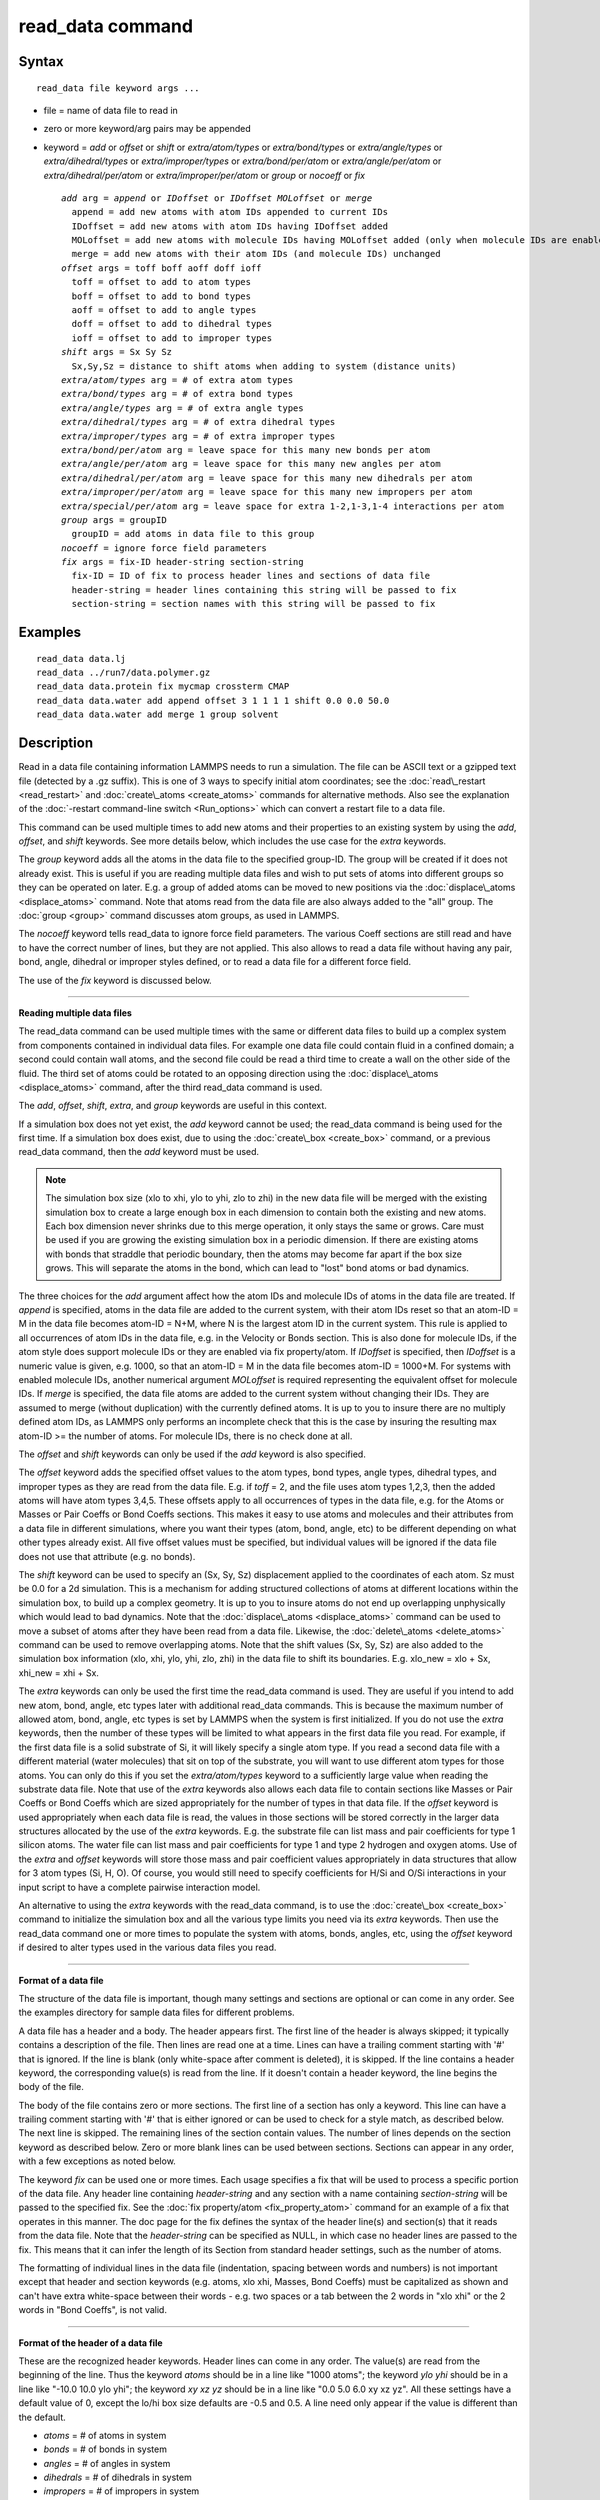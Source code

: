 .. index:: read\_data

read\_data command
==================

Syntax
""""""


.. parsed-literal::

   read_data file keyword args ...

* file = name of data file to read in
* zero or more keyword/arg pairs may be appended
* keyword = *add* or *offset* or *shift* or *extra/atom/types* or *extra/bond/types* or *extra/angle/types* or *extra/dihedral/types* or *extra/improper/types* or *extra/bond/per/atom* or *extra/angle/per/atom* or *extra/dihedral/per/atom* or *extra/improper/per/atom* or *group* or *nocoeff* or *fix*
  
  .. parsed-literal::
  
       *add* arg = *append* or *IDoffset* or *IDoffset MOLoffset* or *merge*
         append = add new atoms with atom IDs appended to current IDs
         IDoffset = add new atoms with atom IDs having IDoffset added
         MOLoffset = add new atoms with molecule IDs having MOLoffset added (only when molecule IDs are enabled)
         merge = add new atoms with their atom IDs (and molecule IDs) unchanged
       *offset* args = toff boff aoff doff ioff
         toff = offset to add to atom types
         boff = offset to add to bond types
         aoff = offset to add to angle types
         doff = offset to add to dihedral types
         ioff = offset to add to improper types
       *shift* args = Sx Sy Sz
         Sx,Sy,Sz = distance to shift atoms when adding to system (distance units)
       *extra/atom/types* arg = # of extra atom types
       *extra/bond/types* arg = # of extra bond types
       *extra/angle/types* arg = # of extra angle types
       *extra/dihedral/types* arg = # of extra dihedral types
       *extra/improper/types* arg = # of extra improper types
       *extra/bond/per/atom* arg = leave space for this many new bonds per atom
       *extra/angle/per/atom* arg = leave space for this many new angles per atom
       *extra/dihedral/per/atom* arg = leave space for this many new dihedrals per atom
       *extra/improper/per/atom* arg = leave space for this many new impropers per atom
       *extra/special/per/atom* arg = leave space for extra 1-2,1-3,1-4 interactions per atom
       *group* args = groupID
         groupID = add atoms in data file to this group
       *nocoeff* = ignore force field parameters
       *fix* args = fix-ID header-string section-string
         fix-ID = ID of fix to process header lines and sections of data file
         header-string = header lines containing this string will be passed to fix
         section-string = section names with this string will be passed to fix



Examples
""""""""


.. parsed-literal::

   read_data data.lj
   read_data ../run7/data.polymer.gz
   read_data data.protein fix mycmap crossterm CMAP
   read_data data.water add append offset 3 1 1 1 1 shift 0.0 0.0 50.0
   read_data data.water add merge 1 group solvent

Description
"""""""""""

Read in a data file containing information LAMMPS needs to run a
simulation.  The file can be ASCII text or a gzipped text file
(detected by a .gz suffix).  This is one of 3 ways to specify initial
atom coordinates; see the :doc:`read\_restart <read_restart>` and
:doc:`create\_atoms <create_atoms>` commands for alternative methods.
Also see the explanation of the :doc:`-restart command-line switch <Run_options>` which can convert a restart file to a data
file.

This command can be used multiple times to add new atoms and their
properties to an existing system by using the *add*\ , *offset*\ , and
*shift* keywords.  See more details below, which includes the use case
for the *extra* keywords.

The *group* keyword adds all the atoms in the data file to the
specified group-ID.  The group will be created if it does not already
exist.  This is useful if you are reading multiple data files and wish
to put sets of atoms into different groups so they can be operated on
later.  E.g. a group of added atoms can be moved to new positions via
the :doc:`displace\_atoms <displace_atoms>` command.  Note that atoms
read from the data file are also always added to the "all" group.  The
:doc:`group <group>` command discusses atom groups, as used in LAMMPS.

The *nocoeff* keyword tells read\_data to ignore force field parameters.
The various Coeff sections are still read and have to have the correct
number of lines, but they are not applied. This also allows to read a
data file without having any pair, bond, angle, dihedral or improper
styles defined, or to read a data file for a different force field.

The use of the *fix* keyword is discussed below.


----------


**Reading multiple data files**

The read\_data command can be used multiple times with the same or
different data files to build up a complex system from components
contained in individual data files.  For example one data file could
contain fluid in a confined domain; a second could contain wall atoms,
and the second file could be read a third time to create a wall on the
other side of the fluid.  The third set of atoms could be rotated to
an opposing direction using the :doc:`displace\_atoms <displace_atoms>`
command, after the third read\_data command is used.

The *add*\ , *offset*\ , *shift*\ , *extra*\ , and *group* keywords are
useful in this context.

If a simulation box does not yet exist, the *add* keyword
cannot be used; the read\_data command is being used for the first
time.  If a simulation box does exist, due to using the
:doc:`create\_box <create_box>` command, or a previous read\_data command,
then the *add* keyword must be used.

.. note::

   The simulation box size (xlo to xhi, ylo to yhi, zlo to zhi) in
   the new data file will be merged with the existing simulation box to
   create a large enough box in each dimension to contain both the
   existing and new atoms.  Each box dimension never shrinks due to this
   merge operation, it only stays the same or grows. Care must be used if
   you are growing the existing simulation box in a periodic dimension.
   If there are existing atoms with bonds that straddle that periodic
   boundary, then the atoms may become far apart if the box size grows.
   This will separate the atoms in the bond, which can lead to "lost"
   bond atoms or bad dynamics.

The three choices for the *add* argument affect how the atom IDs and
molecule IDs of atoms in the data file are treated.  If *append* is
specified, atoms in the data file are added to the current system,
with their atom IDs reset so that an atom-ID = M in the data file
becomes atom-ID = N+M, where N is the largest atom ID in the current
system.  This rule is applied to all occurrences of atom IDs in the
data file, e.g. in the Velocity or Bonds section. This is also done
for molecule IDs, if the atom style does support molecule IDs or
they are enabled via fix property/atom. If *IDoffset* is specified,
then *IDoffset* is a numeric value is given, e.g. 1000, so that an
atom-ID = M in the data file becomes atom-ID = 1000+M. For systems
with enabled molecule IDs, another numerical argument *MOLoffset*
is required representing the equivalent offset for molecule IDs.
If *merge* is specified, the data file atoms
are added to the current system without changing their IDs.  They are
assumed to merge (without duplication) with the currently defined
atoms.  It is up to you to insure there are no multiply defined atom
IDs, as LAMMPS only performs an incomplete check that this is the case
by insuring the resulting max atom-ID >= the number of atoms. For
molecule IDs, there is no check done at all.

The *offset* and *shift* keywords can only be used if the *add*
keyword is also specified.

The *offset* keyword adds the specified offset values to the atom
types, bond types, angle types, dihedral types, and improper types as
they are read from the data file.  E.g. if *toff* = 2, and the file
uses atom types 1,2,3, then the added atoms will have atom types
3,4,5.  These offsets apply to all occurrences of types in the data
file, e.g. for the Atoms or Masses or Pair Coeffs or Bond Coeffs
sections.  This makes it easy to use atoms and molecules and their
attributes from a data file in different simulations, where you want
their types (atom, bond, angle, etc) to be different depending on what
other types already exist.  All five offset values must be specified,
but individual values will be ignored if the data file does not use
that attribute (e.g. no bonds).

The *shift* keyword can be used to specify an (Sx, Sy, Sz)
displacement applied to the coordinates of each atom.  Sz must be 0.0
for a 2d simulation.  This is a mechanism for adding structured
collections of atoms at different locations within the simulation box,
to build up a complex geometry.  It is up to you to insure atoms do
not end up overlapping unphysically which would lead to bad dynamics.
Note that the :doc:`displace\_atoms <displace_atoms>` command can be used
to move a subset of atoms after they have been read from a data file.
Likewise, the :doc:`delete\_atoms <delete_atoms>` command can be used to
remove overlapping atoms.  Note that the shift values (Sx, Sy, Sz) are
also added to the simulation box information (xlo, xhi, ylo, yhi, zlo,
zhi) in the data file to shift its boundaries.  E.g. xlo\_new = xlo +
Sx, xhi\_new = xhi + Sx.

The *extra* keywords can only be used the first time the read\_data
command is used.  They are useful if you intend to add new atom, bond,
angle, etc types later with additional read\_data commands.  This is
because the maximum number of allowed atom, bond, angle, etc types is
set by LAMMPS when the system is first initialized.  If you do not use
the *extra* keywords, then the number of these types will be limited
to what appears in the first data file you read.  For example, if the
first data file is a solid substrate of Si, it will likely specify a
single atom type.  If you read a second data file with a different
material (water molecules) that sit on top of the substrate, you will
want to use different atom types for those atoms.  You can only do
this if you set the *extra/atom/types* keyword to a sufficiently large
value when reading the substrate data file.  Note that use of the
*extra* keywords also allows each data file to contain sections like
Masses or Pair Coeffs or Bond Coeffs which are sized appropriately for
the number of types in that data file.  If the *offset* keyword is
used appropriately when each data file is read, the values in those
sections will be stored correctly in the larger data structures
allocated by the use of the *extra* keywords.  E.g. the substrate file
can list mass and pair coefficients for type 1 silicon atoms.  The
water file can list mass and pair coefficients for type 1 and type 2
hydrogen and oxygen atoms.  Use of the *extra* and *offset* keywords
will store those mass and pair coefficient values appropriately in
data structures that allow for 3 atom types (Si, H, O).  Of course,
you would still need to specify coefficients for H/Si and O/Si
interactions in your input script to have a complete pairwise
interaction model.

An alternative to using the *extra* keywords with the read\_data
command, is to use the :doc:`create\_box <create_box>` command to
initialize the simulation box and all the various type limits you need
via its *extra* keywords.  Then use the read\_data command one or more
times to populate the system with atoms, bonds, angles, etc, using the
*offset* keyword if desired to alter types used in the various data
files you read.


----------


**Format of a data file**

The structure of the data file is important, though many settings and
sections are optional or can come in any order.  See the examples
directory for sample data files for different problems.

A data file has a header and a body.  The header appears first.  The
first line of the header is always skipped; it typically contains a
description of the file.  Then lines are read one at a time.  Lines
can have a trailing comment starting with '#' that is ignored.  If the
line is blank (only white-space after comment is deleted), it is
skipped.  If the line contains a header keyword, the corresponding
value(s) is read from the line.  If it doesn't contain a header
keyword, the line begins the body of the file.

The body of the file contains zero or more sections.  The first line
of a section has only a keyword.  This line can have a trailing
comment starting with '#' that is either ignored or can be used to
check for a style match, as described below.  The next line is
skipped.  The remaining lines of the section contain values.  The
number of lines depends on the section keyword as described below.
Zero or more blank lines can be used between sections.  Sections can
appear in any order, with a few exceptions as noted below.

The keyword *fix* can be used one or more times.  Each usage specifies
a fix that will be used to process a specific portion of the data
file.  Any header line containing *header-string* and any section with
a name containing *section-string* will be passed to the specified
fix.  See the :doc:`fix property/atom <fix_property_atom>` command for
an example of a fix that operates in this manner.  The doc page for
the fix defines the syntax of the header line(s) and section(s) that
it reads from the data file.  Note that the *header-string* can be
specified as NULL, in which case no header lines are passed to the
fix.  This means that it can infer the length of its Section from
standard header settings, such as the number of atoms.

The formatting of individual lines in the data file (indentation,
spacing between words and numbers) is not important except that header
and section keywords (e.g. atoms, xlo xhi, Masses, Bond Coeffs) must
be capitalized as shown and can't have extra white-space between their
words - e.g. two spaces or a tab between the 2 words in "xlo xhi" or
the 2 words in "Bond Coeffs", is not valid.


----------


**Format of the header of a data file**

These are the recognized header keywords.  Header lines can come in
any order.  The value(s) are read from the beginning of the line.
Thus the keyword *atoms* should be in a line like "1000 atoms"; the
keyword *ylo yhi* should be in a line like "-10.0 10.0 ylo yhi"; the
keyword *xy xz yz* should be in a line like "0.0 5.0 6.0 xy xz yz".
All these settings have a default value of 0, except the lo/hi box
size defaults are -0.5 and 0.5.  A line need only appear if the value
is different than the default.

* *atoms* = # of atoms in system
* *bonds* = # of bonds in system
* *angles* = # of angles in system
* *dihedrals* = # of dihedrals in system
* *impropers* = # of impropers in system
* *atom types* = # of atom types in system
* *bond types* = # of bond types in system
* *angle types* = # of angle types in system
* *dihedral types* = # of dihedral types in system
* *improper types* = # of improper types in system
* *extra bond per atom* = leave space for this many new bonds per atom (deprecated, use extra/bond/per/atom keyword)
* *extra angle per atom* = leave space for this many new angles per atom (deprecated, use extra/angle/per/atom keyword)
* *extra dihedral per atom* = leave space for this many new dihedrals per atom (deprecated, use extra/dihedral/per/atom keyword)
* *extra improper per atom* = leave space for this many new impropers per atom (deprecated, use extra/improper/per/atom keyword)
* *extra special per atom* = leave space for this many new special bonds per atom (deprecated, use extra/special/per/atom keyword)
* *ellipsoids* = # of ellipsoids in system
* *lines* = # of line segments in system
* *triangles* = # of triangles in system
* *bodies* = # of bodies in system
* *xlo xhi* = simulation box boundaries in x dimension
* *ylo yhi* = simulation box boundaries in y dimension
* *zlo zhi* = simulation box boundaries in z dimension
* *xy xz yz* = simulation box tilt factors for triclinic system

The initial simulation box size is determined by the lo/hi settings.
In any dimension, the system may be periodic or non-periodic; see the
:doc:`boundary <boundary>` command.  When the simulation box is created
it is also partitioned into a regular 3d grid of rectangular bricks,
one per processor, based on the number of processors being used and
the settings of the :doc:`processors <processors>` command.  The
partitioning can later be changed by the :doc:`balance <balance>` or
:doc:`fix balance <fix_balance>` commands.

If the *xy xz yz* line does not appear, LAMMPS will set up an
axis-aligned (orthogonal) simulation box.  If the line does appear,
LAMMPS creates a non-orthogonal simulation domain shaped as a
parallelepiped with triclinic symmetry.  The parallelepiped has its
"origin" at (xlo,ylo,zlo) and is defined by 3 edge vectors starting
from the origin given by A = (xhi-xlo,0,0); B = (xy,yhi-ylo,0); C =
(xz,yz,zhi-zlo).  *Xy,xz,yz* can be 0.0 or positive or negative values
and are called "tilt factors" because they are the amount of
displacement applied to faces of an originally orthogonal box to
transform it into the parallelepiped.

By default, the tilt factors (xy,xz,yz) can not skew the box more than
half the distance of the corresponding parallel box length.  For
example, if xlo = 2 and xhi = 12, then the x box length is 10 and the
xy tilt factor must be between -5 and 5.  Similarly, both xz and yz
must be between -(xhi-xlo)/2 and +(yhi-ylo)/2.  Note that this is not
a limitation, since if the maximum tilt factor is 5 (as in this
example), then configurations with tilt = ..., -15, -5, 5, 15, 25,
... are all geometrically equivalent.  If you wish to define a box
with tilt factors that exceed these limits, you can use the :doc:`box tilt <box>` command, with a setting of *large*\ ; a setting of
*small* is the default.

See the :doc:`Howto triclinic <Howto_triclinic>` doc page for a
geometric description of triclinic boxes, as defined by LAMMPS, and
how to transform these parameters to and from other commonly used
triclinic representations.

When a triclinic system is used, the simulation domain should normally
be periodic in the dimension that the tilt is applied to, which is
given by the second dimension of the tilt factor (e.g. y for xy tilt).
This is so that pairs of atoms interacting across that boundary will
have one of them shifted by the tilt factor.  Periodicity is set by
the :doc:`boundary <boundary>` command.  For example, if the xy tilt
factor is non-zero, then the y dimension should be periodic.
Similarly, the z dimension should be periodic if xz or yz is non-zero.
LAMMPS does not require this periodicity, but you may lose atoms if
this is not the case.

Also note that if your simulation will tilt the box, e.g. via the :doc:`fix deform <fix_deform>` command, the simulation box must be setup to
be triclinic, even if the tilt factors are initially 0.0.  You can
also change an orthogonal box to a triclinic box or vice versa by
using the :doc:`change box <change_box>` command with its *ortho* and
*triclinic* options.

For 2d simulations, the *zlo zhi* values should be set to bound the z
coords for atoms that appear in the file; the default of -0.5 0.5 is
valid if all z coords are 0.0.  For 2d triclinic simulations, the xz
and yz tilt factors must be 0.0.

If the system is periodic (in a dimension), then atom coordinates can
be outside the bounds (in that dimension); they will be remapped (in a
periodic sense) back inside the box.  Note that if the *add* option is
being used to add atoms to a simulation box that already exists, this
periodic remapping will be performed using simulation box bounds that
are the union of the existing box and the box boundaries in the new
data file.

.. note::

   If the system is non-periodic (in a dimension), then all atoms
   in the data file must have coordinates (in that dimension) that are
   "greater than or equal to" the lo value and "less than or equal to"
   the hi value.  If the non-periodic dimension is of style "fixed" (see
   the :doc:`boundary <boundary>` command), then the atom coords must be
   strictly "less than" the hi value, due to the way LAMMPS assign atoms
   to processors.  Note that you should not make the lo/hi values
   radically smaller/larger than the extent of the atoms.  For example,
   if your atoms extend from 0 to 50, you should not specify the box
   bounds as -10000 and 10000.  This is because LAMMPS uses the specified
   box size to layout the 3d grid of processors.  A huge (mostly empty)
   box will be sub-optimal for performance when using "fixed" boundary
   conditions (see the :doc:`boundary <boundary>` command).  When using
   "shrink-wrap" boundary conditions (see the :doc:`boundary <boundary>`
   command), a huge (mostly empty) box may cause a parallel simulation to
   lose atoms when LAMMPS shrink-wraps the box around the atoms.  The
   read\_data command will generate an error in this case.

The "extra bond per atom" setting (angle, dihedral, improper) is only
needed if new bonds (angles, dihedrals, impropers) will be added to
the system when a simulation runs, e.g. by using the :doc:`fix bond/create <fix_bond_create>` command. Using this header flag
is deprecated; please use the *extra/bond/per/atom* keyword (and
correspondingly for angles, dihedrals and impropers) in the read\_data
command instead. Either will pre-allocate space in LAMMPS data
structures for storing the new bonds (angles, dihedrals, impropers).

The "extra special per atom" setting is typically only needed if new
bonds/angles/etc will be added to the system, e.g. by using the :doc:`fix bond/create <fix_bond_create>` command.  Or if entire new molecules
will be added to the system, e.g. by using the
:doc:`fix deposit <fix_deposit>` or :doc:`fix pour <fix_pour>` commands,
which will have more special 1-2,1-3,1-4 neighbors than any other
molecules defined in the data file.  Using this header flag is
deprecated; please use the *extra/special/per/atom* keyword instead.
Using this setting will pre-allocate space in the LAMMPS data
structures for storing these neighbors.  See the
:doc:`special\_bonds <special_bonds>` and :doc:`molecule <molecule>` doc
pages for more discussion of 1-2,1-3,1-4 neighbors.

.. note::

   All of the "extra" settings are only applied in the first data
   file read and when no simulation box has yet been created; as soon as
   the simulation box is created (and read\_data implies that), these
   settings are *locked* and cannot be changed anymore. Please see the
   description of the *add* keyword above for reading multiple data files.
   If they appear in later data files, they are ignored.

The "ellipsoids" and "lines" and "triangles" and "bodies" settings are
only used with :doc:`atom\_style ellipsoid or line or tri or body <atom_style>` and specify how many of the atoms are
finite-size ellipsoids or lines or triangles or bodies; the remainder
are point particles.  See the discussion of ellipsoidflag and the
*Ellipsoids* section below.  See the discussion of lineflag and the
*Lines* section below.  See the discussion of triangleflag and the
*Triangles* section below.  See the discussion of bodyflag and the
*Bodies* section below.

.. note::

   For :doc:`atom\_style template <atom_style>`, the molecular
   topology (bonds,angles,etc) is contained in the molecule templates
   read-in by the :doc:`molecule <molecule>` command.  This means you
   cannot set the *bonds*\ , *angles*\ , etc header keywords in the data
   file, nor can you define *Bonds*\ , *Angles*\ , etc sections as discussed
   below.  You can set the *bond types*\ , *angle types*\ , etc header
   keywords, though it is not necessary.  If specified, they must match
   the maximum values defined in any of the template molecules.


----------


**Format of the body of a data file**

These are the section keywords for the body of the file.

* *Atoms, Velocities, Masses, Ellipsoids, Lines, Triangles, Bodies* = atom-property sections
* *Bonds, Angles, Dihedrals, Impropers* = molecular topology sections
* *Pair Coeffs, PairIJ Coeffs, Bond Coeffs, Angle Coeffs, Dihedral Coeffs,    Improper Coeffs* = force field sections
* *BondBond Coeffs, BondAngle Coeffs, MiddleBondTorsion Coeffs,    EndBondTorsion Coeffs, AngleTorsion Coeffs, AngleAngleTorsion Coeffs,    BondBond13 Coeffs, AngleAngle Coeffs* = class 2 force field sections

These keywords will check an appended comment for a match with the
currently defined style:

* *Atoms, Pair Coeffs, PairIJ Coeffs, Bond Coeffs, Angle Coeffs, Dihedral Coeffs, Improper Coeffs*

For example, these lines:


.. parsed-literal::

   Atoms # sphere
   Pair Coeffs # lj/cut

will check if the currently-defined :doc:`atom\_style <atom_style>` is
*sphere*\ , and the current :doc:`pair\_style <pair_style>` is *lj/cut*\ .
If not, LAMMPS will issue a warning to indicate that the data file
section likely does not contain the correct number or type of
parameters expected for the currently-defined style.

Each section is listed below in alphabetic order.  The format of each
section is described including the number of lines it must contain and
rules (if any) for where it can appear in the data file.

Any individual line in the various sections can have a trailing
comment starting with "#" for annotation purposes.  E.g. in the
Atoms section:


.. parsed-literal::

   10 1 17 -1.0 10.0 5.0 6.0   # salt ion


----------


*Angle Coeffs* section:

* one line per angle type
* line syntax: ID coeffs
  
  .. parsed-literal::
  
       ID = angle type (1-N)
       coeffs = list of coeffs

* example:
  
  .. parsed-literal::
  
       6 70 108.5 0 0



The number and meaning of the coefficients are specific to the defined
angle style.  See the :doc:`angle\_style <angle_style>` and
:doc:`angle\_coeff <angle_coeff>` commands for details.  Coefficients can
also be set via the :doc:`angle\_coeff <angle_coeff>` command in the
input script.


----------


*AngleAngle Coeffs* section:

* one line per improper type
* line syntax: ID coeffs
  
  .. parsed-literal::
  
       ID = improper type (1-N)
       coeffs = list of coeffs (see :doc:`improper_coeff <improper_coeff>`)




----------


*AngleAngleTorsion Coeffs* section:

* one line per dihedral type
* line syntax: ID coeffs
  
  .. parsed-literal::
  
       ID = dihedral type (1-N)
       coeffs = list of coeffs (see :doc:`dihedral_coeff <dihedral_coeff>`)




----------


*Angles* section:

* one line per angle
* line syntax: ID type atom1 atom2 atom3
  
  .. parsed-literal::
  
       ID = number of angle (1-Nangles)
       type = angle type (1-Nangletype)
       atom1,atom2,atom3 = IDs of 1st,2nd,3rd atoms in angle

example:
  
  .. parsed-literal::
  
       2 2 17 29 430



The 3 atoms are ordered linearly within the angle.  Thus the central
atom (around which the angle is computed) is the atom2 in the list.
E.g. H,O,H for a water molecule.  The *Angles* section must appear
after the *Atoms* section.  All values in this section must be
integers (1, not 1.0).


----------


*AngleTorsion Coeffs* section:

* one line per dihedral type
* line syntax: ID coeffs
  
  .. parsed-literal::
  
       ID = dihedral type (1-N)
       coeffs = list of coeffs (see :doc:`dihedral_coeff <dihedral_coeff>`)




----------


*Atoms* section:

* one line per atom
* line syntax: depends on atom style

An *Atoms* section must appear in the data file if natoms > 0 in the
header section.  The atoms can be listed in any order.  These are the
line formats for each :doc:`atom style <atom_style>` in LAMMPS.  As
discussed below, each line can optionally have 3 flags (nx,ny,nz)
appended to it, which indicate which image of a periodic simulation
box the atom is in.  These may be important to include for some kinds
of analysis.

+------------+---------------------------------------------------------------------------+
| angle      | atom-ID molecule-ID atom-type x y z                                       |
+------------+---------------------------------------------------------------------------+
| atomic     | atom-ID atom-type x y z                                                   |
+------------+---------------------------------------------------------------------------+
| body       | atom-ID atom-type bodyflag mass x y z                                     |
+------------+---------------------------------------------------------------------------+
| bond       | atom-ID molecule-ID atom-type x y z                                       |
+------------+---------------------------------------------------------------------------+
| charge     | atom-ID atom-type q x y z                                                 |
+------------+---------------------------------------------------------------------------+
| dipole     | atom-ID atom-type q x y z mux muy muz                                     |
+------------+---------------------------------------------------------------------------+
| dpd        | atom-ID atom-type theta x y z                                             |
+------------+---------------------------------------------------------------------------+
| edpd       | atom-ID atom-type edpd\_temp edpd\_cv x y z                               |
+------------+---------------------------------------------------------------------------+
| mdpd       | atom-ID atom-type rho x y z                                               |
+------------+---------------------------------------------------------------------------+
| tdpd       | atom-ID atom-type x y z cc1 cc2 ... ccNspecies                            |
+------------+---------------------------------------------------------------------------+
| electron   | atom-ID atom-type q spin eradius x y z                                    |
+------------+---------------------------------------------------------------------------+
| ellipsoid  | atom-ID atom-type ellipsoidflag density x y z                             |
+------------+---------------------------------------------------------------------------+
| full       | atom-ID molecule-ID atom-type q x y z                                     |
+------------+---------------------------------------------------------------------------+
| line       | atom-ID molecule-ID atom-type lineflag density x y z                      |
+------------+---------------------------------------------------------------------------+
| meso       | atom-ID atom-type rho e cv x y z                                          |
+------------+---------------------------------------------------------------------------+
| molecular  | atom-ID molecule-ID atom-type x y z                                       |
+------------+---------------------------------------------------------------------------+
| peri       | atom-ID atom-type volume density x y z                                    |
+------------+---------------------------------------------------------------------------+
| smd        | atom-ID atom-type molecule volume mass kernel-radius contact-radius x y z |
+------------+---------------------------------------------------------------------------+
| sphere     | atom-ID atom-type diameter density x y z                                  |
+------------+---------------------------------------------------------------------------+
| template   | atom-ID molecule-ID template-index template-atom atom-type x y z          |
+------------+---------------------------------------------------------------------------+
| tri        | atom-ID molecule-ID atom-type triangleflag density x y z                  |
+------------+---------------------------------------------------------------------------+
| wavepacket | atom-ID atom-type charge spin eradius etag cs\_re cs\_im x y z            |
+------------+---------------------------------------------------------------------------+
| hybrid     | atom-ID atom-type x y z sub-style1 sub-style2 ...                         |
+------------+---------------------------------------------------------------------------+

The per-atom values have these meanings and units, listed alphabetically:

* atom-ID = integer ID of atom
* atom-type = type of atom (1-Ntype)
* bodyflag = 1 for body particles, 0 for point particles
* cc = chemical concentration for tDPD particles for each species (mole/volume units)
* contact-radius = ??? (distance units)
* cs\_re,cs\_im = real/imaginary parts of wave packet coefficients
* cv = heat capacity (need units) for SPH particles
* density = density of particle (mass/distance\^3 or mass/distance\^2 or mass/distance units, depending on dimensionality of particle)
* diameter = diameter of spherical atom (distance units)
* e = energy (need units) for SPH particles
* edpd\_temp = temperature for eDPD particles (temperature units)
* edpd\_cv = volumetric heat capacity for eDPD particles (energy/temperature/volume units)
* ellipsoidflag = 1 for ellipsoidal particles, 0 for point particles
* eradius = electron radius (or fixed-core radius)
* etag = integer ID of electron that each wave packet belongs to
* kernel-radius = ??? (distance units)
* lineflag = 1 for line segment particles, 0 for point or spherical particles
* mass = mass of particle (mass units)
* molecule-ID = integer ID of molecule the atom belongs to
* mux,muy,muz = components of dipole moment of atom (dipole units)
* q = charge on atom (charge units)
* rho = density (need units) for SPH particles
* spin = electron spin (+1/-1), 0 = nuclei, 2 = fixed-core, 3 = pseudo-cores (i.e. ECP)
* template-atom = which atom within a template molecule the atom is
* template-index = which molecule within the molecule template the atom is part of
* theta = internal temperature of a DPD particle
* triangleflag = 1 for triangular particles, 0 for point or spherical particles
* volume = volume of Peridynamic particle (distance\^3 units)
* x,y,z = coordinates of atom (distance units)

The units for these quantities depend on the unit style; see the
:doc:`units <units>` command for details.

For 2d simulations specify z as 0.0, or a value within the *zlo zhi*
setting in the data file header.

The atom-ID is used to identify the atom throughout the simulation and
in dump files.  Normally, it is a unique value from 1 to Natoms for
each atom.  Unique values larger than Natoms can be used, but they
will cause extra memory to be allocated on each processor, if an atom
map array is used, but not if an atom map hash is used; see the
:doc:`atom\_modify <atom_modify>` command for details.  If an atom map is
not used (e.g. an atomic system with no bonds), and you don't care if
unique atom IDs appear in dump files, then the atom-IDs can all be set
to 0.

The molecule ID is a 2nd identifier attached to an atom.  Normally, it
is a number from 1 to N, identifying which molecule the atom belongs
to.  It can be 0 if it is a non-bonded atom or if you don't care to
keep track of molecule assignments.

The diameter specifies the size of a finite-size spherical particle.
It can be set to 0.0, which means that atom is a point particle.

The ellipsoidflag, lineflag, triangleflag, and bodyflag determine
whether the particle is a finite-size ellipsoid or line or triangle or
body of finite size, or whether the particle is a point particle.
Additional attributes must be defined for each ellipsoid, line,
triangle, or body in the corresponding *Ellipsoids*\ , *Lines*\ ,
*Triangles*\ , or *Bodies* section.

The *template-index* and *template-atom* are only defined used by
:doc:`atom\_style template <atom_style>`.  In this case the
:doc:`molecule <molecule>` command is used to define a molecule template
which contains one or more molecules.  If an atom belongs to one of
those molecules, its *template-index* and *template-atom* are both set
to positive integers; if not the values are both 0.  The
*template-index* is which molecule (1 to Nmols) the atom belongs to.
The *template-atom* is which atom (1 to Natoms) within the molecule
the atom is.

Some pair styles and fixes and computes that operate on finite-size
particles allow for a mixture of finite-size and point particles.  See
the doc pages of individual commands for details.

For finite-size particles, the density is used in conjunction with the
particle volume to set the mass of each particle as mass = density \*
volume.  In this context, volume can be a 3d quantity (for spheres or
ellipsoids), a 2d quantity (for triangles), or a 1d quantity (for line
segments).  If the volume is 0.0, meaning a point particle, then the
density value is used as the mass.  One exception is for the body atom
style, in which case the mass of each particle (body or point
particle) is specified explicitly.  This is because the volume of the
body is unknown.

Note that for 2d simulations of spheres, this command will treat them
as spheres when converting density to mass.  However, they can also be
modeled as 2d discs (circles) if the :doc:`set density/disc <set>`
command is used to reset their mass after the read\_data command is
used.  A *disc* keyword can also be used with time integration fixes,
such as :doc:`fix nve/sphere <fix_nve_sphere>` and :doc:`fix nvt/sphere <fix_nve_sphere>` to time integrate their motion as 2d
discs (not 3d spheres), by changing their moment of inertia.

For atom\_style hybrid, following the 5 initial values (ID,type,x,y,z),
specific values for each sub-style must be listed.  The order of the
sub-styles is the same as they were listed in the
:doc:`atom\_style <atom_style>` command.  The sub-style specific values
are those that are not the 5 standard ones (ID,type,x,y,z).  For
example, for the "charge" sub-style, a "q" value would appear.  For
the "full" sub-style, a "molecule-ID" and "q" would appear.  These are
listed in the same order they appear as listed above.  Thus if


.. parsed-literal::

   atom_style hybrid charge sphere

were used in the input script, each atom line would have these fields:


.. parsed-literal::

   atom-ID atom-type x y z q diameter density

Note that if a non-standard value is defined by multiple sub-styles,
it must appear multiple times in the atom line.  E.g. the atom line
for atom\_style hybrid dipole full would list "q" twice:


.. parsed-literal::

   atom-ID atom-type x y z q mux muy myz molecule-ID q

Atom lines specify the (x,y,z) coordinates of atoms.  These can be
inside or outside the simulation box.  When the data file is read,
LAMMPS wraps coordinates outside the box back into the box for
dimensions that are periodic.  As discussed above, if an atom is
outside the box in a non-periodic dimension, it will be lost.

LAMMPS always stores atom coordinates as values which are inside the
simulation box.  It also stores 3 flags which indicate which image of
the simulation box (in each dimension) the atom would be in if its
coordinates were unwrapped across periodic boundaries.  An image flag
of 0 means the atom is still inside the box when unwrapped.  A value
of 2 means add 2 box lengths to get the unwrapped coordinate.  A value
of -1 means subtract 1 box length to get the unwrapped coordinate.
LAMMPS updates these flags as atoms cross periodic boundaries during
the simulation.  The :doc:`dump <dump>` command can output atom
coordinates in wrapped or unwrapped form, as well as the 3 image
flags.

In the data file, atom lines (all lines or none of them) can
optionally list 3 trailing integer values (nx,ny,nz), which are used
to initialize the atom's image flags.  If nx,ny,nz values are not
listed in the data file, LAMMPS initializes them to 0.  Note that the
image flags are immediately updated if an atom's coordinates need to
wrapped back into the simulation box.

It is only important to set image flags correctly in a data file if a
simulation model relies on unwrapped coordinates for some calculation;
otherwise they can be left unspecified.  Examples of LAMMPS commands
that use unwrapped coordinates internally are as follows:

* Atoms in a rigid body (see :doc:`fix rigid <fix_rigid>`, :doc:`fix rigid/small <fix_rigid>`) must have consistent image flags, so that
  when the atoms are unwrapped, they are near each other, i.e. as a
  single body.
* If the :doc:`replicate <replicate>` command is used to generate a larger
  system, image flags must be consistent for bonded atoms when the bond
  crosses a periodic boundary.  I.e. the values of the image flags
  should be different by 1 (in the appropriate dimension) for the two
  atoms in such a bond.
* If you plan to :doc:`dump <dump>` image flags and perform post-analysis
  that will unwrap atom coordinates, it may be important that a
  continued run (restarted from a data file) begins with image flags
  that are consistent with the previous run.


.. note::

   If your system is an infinite periodic crystal with bonds then
   it is impossible to have fully consistent image flags.  This is because
   some bonds will cross periodic boundaries and connect two atoms with the
   same image flag.

Atom velocities and other atom quantities not defined above are set to
0.0 when the *Atoms* section is read.  Velocities can be set later by
a *Velocities* section in the data file or by a
:doc:`velocity <velocity>` or :doc:`set <set>` command in the input
script.


----------


*Bodies* section:

* one or more lines per body
* first line syntax: atom-ID Ninteger Ndouble
  
  .. parsed-literal::
  
       Ninteger = # of integer quantities for this particle
       Ndouble = # of floating-point quantities for this particle

* 0 or more integer lines with total of Ninteger values
* 0 or more double lines with total of Ndouble values
* example:
  
  .. parsed-literal::
  
       12 3 6
       2 3 2
       1.0 2.0 3.0 1.0 2.0 4.0

* example:
  
  .. parsed-literal::
  
       12 0 14
       1.0 2.0 3.0 1.0 2.0 4.0 1.0
       2.0 3.0 1.0 2.0 4.0 4.0 2.0



The *Bodies* section must appear if :doc:`atom\_style body <atom_style>`
is used and any atoms listed in the *Atoms* section have a bodyflag =
1.  The number of bodies should be specified in the header section via
the "bodies" keyword.

Each body can have a variable number of integer and/or floating-point
values.  The number and meaning of the values is defined by the body
style, as described in the :doc:`Howto body <Howto_body>` doc page.  The
body style is given as an argument to the :doc:`atom\_style body <atom_style>` command.

The Ninteger and Ndouble values determine how many integer and
floating-point values are specified for this particle.  Ninteger and
Ndouble can be as large as needed and can be different for every body.
Integer values are then listed next on subsequent lines.  Lines are
read one at a time until Ninteger values are read.  Floating-point
values follow on subsequent lines, Again lines are read one at a time
until Ndouble values are read.  Note that if there are no values of a
particular type, no lines appear for that type.

The *Bodies* section must appear after the *Atoms* section.


----------


*Bond Coeffs* section:

* one line per bond type
* line syntax: ID coeffs
  
  .. parsed-literal::
  
       ID = bond type (1-N)
       coeffs = list of coeffs

* example:
  
  .. parsed-literal::
  
       4 250 1.49



The number and meaning of the coefficients are specific to the defined
bond style.  See the :doc:`bond\_style <bond_style>` and
:doc:`bond\_coeff <bond_coeff>` commands for details.  Coefficients can
also be set via the :doc:`bond\_coeff <bond_coeff>` command in the input
script.


----------


*BondAngle Coeffs* section:

* one line per angle type
* line syntax: ID coeffs
  
  .. parsed-literal::
  
       ID = angle type (1-N)
       coeffs = list of coeffs (see class 2 section of :doc:`angle_coeff <angle_coeff>`)




----------


*BondBond Coeffs* section:

* one line per angle type
* line syntax: ID coeffs
  
  .. parsed-literal::
  
       ID = angle type (1-N)
       coeffs = list of coeffs (see class 2 section of :doc:`angle_coeff <angle_coeff>`)




----------


*BondBond13 Coeffs* section:

* one line per dihedral type
* line syntax: ID coeffs
  
  .. parsed-literal::
  
       ID = dihedral type (1-N)
       coeffs = list of coeffs (see class 2 section of :doc:`dihedral_coeff <dihedral_coeff>`)




----------


*Bonds* section:

* one line per bond
* line syntax: ID type atom1 atom2
  
  .. parsed-literal::
  
       ID = bond number (1-Nbonds)
       type = bond type (1-Nbondtype)
       atom1,atom2 = IDs of 1st,2nd atoms in bond

* example:
  
  .. parsed-literal::
  
       12 3 17 29



The *Bonds* section must appear after the *Atoms* section.  All values
in this section must be integers (1, not 1.0).


----------


*Dihedral Coeffs* section:

* one line per dihedral type
* line syntax: ID coeffs
  
  .. parsed-literal::
  
       ID = dihedral type (1-N)
       coeffs = list of coeffs

* example:
  
  .. parsed-literal::
  
       3 0.6 1 0 1



The number and meaning of the coefficients are specific to the defined
dihedral style.  See the :doc:`dihedral\_style <dihedral_style>` and
:doc:`dihedral\_coeff <dihedral_coeff>` commands for details.
Coefficients can also be set via the
:doc:`dihedral\_coeff <dihedral_coeff>` command in the input script.


----------


*Dihedrals* section:

* one line per dihedral
* line syntax: ID type atom1 atom2 atom3 atom4
  
  .. parsed-literal::
  
       ID = number of dihedral (1-Ndihedrals)
       type = dihedral type (1-Ndihedraltype)
       atom1,atom2,atom3,atom4 = IDs of 1st,2nd,3rd,4th atoms in dihedral

* example:
  
  .. parsed-literal::
  
       12 4 17 29 30 21



The 4 atoms are ordered linearly within the dihedral.  The *Dihedrals*
section must appear after the *Atoms* section.  All values in this
section must be integers (1, not 1.0).


----------


*Ellipsoids* section:

* one line per ellipsoid
* line syntax: atom-ID shapex shapey shapez quatw quati quatj quatk
  
  .. parsed-literal::
  
       atom-ID = ID of atom which is an ellipsoid
       shapex,shapey,shapez = 3 diameters of ellipsoid (distance units)
       quatw,quati,quatj,quatk = quaternion components for orientation of atom

* example:
  
  .. parsed-literal::
  
       12 1 2 1 1 0 0 0



The *Ellipsoids* section must appear if :doc:`atom\_style ellipsoid <atom_style>` is used and any atoms are listed in the
*Atoms* section with an ellipsoidflag = 1.  The number of ellipsoids
should be specified in the header section via the "ellipsoids"
keyword.

The 3 shape values specify the 3 diameters or aspect ratios of a
finite-size ellipsoidal particle, when it is oriented along the 3
coordinate axes.  They must all be non-zero values.

The values *quatw*\ , *quati*\ , *quatj*\ , and *quatk* set the orientation
of the atom as a quaternion (4-vector).  Note that the shape
attributes specify the aspect ratios of an ellipsoidal particle, which
is oriented by default with its x-axis along the simulation box's
x-axis, and similarly for y and z.  If this body is rotated (via the
right-hand rule) by an angle theta around a unit vector (a,b,c), then
the quaternion that represents its new orientation is given by
(cos(theta/2), a\*sin(theta/2), b\*sin(theta/2), c\*sin(theta/2)).  These
4 components are quatw, quati, quatj, and quatk as specified above.
LAMMPS normalizes each atom's quaternion in case (a,b,c) is not
specified as a unit vector.

The *Ellipsoids* section must appear after the *Atoms* section.


----------


*EndBondTorsion Coeffs* section:

* one line per dihedral type
* line syntax: ID coeffs
  
  .. parsed-literal::
  
       ID = dihedral type (1-N)
       coeffs = list of coeffs (see class 2 section of :doc:`dihedral_coeff <dihedral_coeff>`)




----------


*Improper Coeffs* section:

* one line per improper type
* line syntax: ID coeffs
  
  .. parsed-literal::
  
       ID = improper type (1-N)
       coeffs = list of coeffs

* example:
  
  .. parsed-literal::
  
       2 20 0.0548311



The number and meaning of the coefficients are specific to the defined
improper style.  See the :doc:`improper\_style <improper_style>` and
:doc:`improper\_coeff <improper_coeff>` commands for details.
Coefficients can also be set via the
:doc:`improper\_coeff <improper_coeff>` command in the input script.


----------


*Impropers* section:

* one line per improper
* line syntax: ID type atom1 atom2 atom3 atom4
  
  .. parsed-literal::
  
       ID = number of improper (1-Nimpropers)
       type = improper type (1-Nimpropertype)
       atom1,atom2,atom3,atom4 = IDs of 1st,2nd,3rd,4th atoms in improper

* example:
  
  .. parsed-literal::
  
       12 3 17 29 13 100



The ordering of the 4 atoms determines the definition of the improper
angle used in the formula for each :doc:`improper style <improper_style>`.  See the doc pages for individual styles
for details.

The *Impropers* section must appear after the *Atoms* section.  All
values in this section must be integers (1, not 1.0).


----------


*Lines* section:

* one line per line segment
* line syntax: atom-ID x1 y1 x2 y2
  
  .. parsed-literal::
  
       atom-ID = ID of atom which is a line segment
       x1,y1 = 1st end point
       x2,y2 = 2nd end point

* example:
  
  .. parsed-literal::
  
       12 1.0 0.0 2.0 0.0



The *Lines* section must appear if :doc:`atom\_style line <atom_style>`
is used and any atoms are listed in the *Atoms* section with a
lineflag = 1.  The number of lines should be specified in the header
section via the "lines" keyword.

The 2 end points are the end points of the line segment.  The ordering
of the 2 points should be such that using a right-hand rule to cross
the line segment with a unit vector in the +z direction, gives an
"outward" normal vector perpendicular to the line segment.
I.e. normal = (c2-c1) x (0,0,1).  This orientation may be important
for defining some interactions.

The *Lines* section must appear after the *Atoms* section.


----------


*Masses* section:

* one line per atom type
* line syntax: ID mass
  
  .. parsed-literal::
  
       ID = atom type (1-N)
       mass = mass value

* example:
  
  .. parsed-literal::
  
       3 1.01



This defines the mass of each atom type.  This can also be set via the
:doc:`mass <mass>` command in the input script.  This section cannot be
used for atom styles that define a mass for individual atoms -
e.g. :doc:`atom\_style sphere <atom_style>`.


----------


*MiddleBondTorsion Coeffs* section:

* one line per dihedral type
* line syntax: ID coeffs
  
  .. parsed-literal::
  
       ID = dihedral type (1-N)
       coeffs = list of coeffs (see class 2 section of :doc:`dihedral_coeff <dihedral_coeff>`)




----------


*Pair Coeffs* section:

* one line per atom type
* line syntax: ID coeffs
  
  .. parsed-literal::
  
       ID = atom type (1-N)
       coeffs = list of coeffs

* example:
  
  .. parsed-literal::
  
       3 0.022 2.35197 0.022 2.35197



The number and meaning of the coefficients are specific to the defined
pair style.  See the :doc:`pair\_style <pair_style>` and
:doc:`pair\_coeff <pair_coeff>` commands for details.  Since pair
coefficients for types I != J are not specified, these will be
generated automatically by the pair style's mixing rule.  See the
individual pair\_style doc pages and the :doc:`pair\_modify mix <pair_modify>` command for details.  Pair coefficients can also
be set via the :doc:`pair\_coeff <pair_coeff>` command in the input
script.


----------


*PairIJ Coeffs* section:

* one line per pair of atom types for all I,J with I <= J
* line syntax: ID1 ID2 coeffs
  
  .. parsed-literal::
  
       ID1 = atom type I = 1-N
       ID2 = atom type J = I-N, with I <= J
       coeffs = list of coeffs

* examples:
  
  .. parsed-literal::
  
       3 3 0.022 2.35197 0.022 2.35197
       3 5 0.022 2.35197 0.022 2.35197



This section must have N\*(N+1)/2 lines where N = # of atom types.  The
number and meaning of the coefficients are specific to the defined
pair style.  See the :doc:`pair\_style <pair_style>` and
:doc:`pair\_coeff <pair_coeff>` commands for details.  Since pair
coefficients for types I != J are all specified, these values will
turn off the default mixing rule defined by the pair style.  See the
individual pair\_style doc pages and the :doc:`pair\_modify mix <pair_modify>` command for details.  Pair coefficients can also
be set via the :doc:`pair\_coeff <pair_coeff>` command in the input
script.


----------


*Triangles* section:

* one line per triangle
* line syntax: atom-ID x1 y1 z1 x2 y2 z2 x3 y3 z3
  
  .. parsed-literal::
  
       atom-ID = ID of atom which is a line segment
       x1,y1,z1 = 1st corner point
       x2,y2,z2 = 2nd corner point
       x3,y3,z3 = 3rd corner point

* example:
  
  .. parsed-literal::
  
       12 0.0 0.0 0.0 2.0 0.0 1.0 0.0 2.0 1.0



The *Triangles* section must appear if :doc:`atom\_style tri <atom_style>` is used and any atoms are listed in the *Atoms*
section with a triangleflag = 1.  The number of lines should be
specified in the header section via the "triangles" keyword.

The 3 corner points are the corner points of the triangle.  The
ordering of the 3 points should be such that using a right-hand rule
to go from point1 to point2 to point3 gives an "outward" normal vector
to the face of the triangle.  I.e. normal = (c2-c1) x (c3-c1).  This
orientation may be important for defining some interactions.

The *Triangles* section must appear after the *Atoms* section.


----------


*Velocities* section:

* one line per atom
* line syntax: depends on atom style

+--------------------------------+--------------------------------------------+
| all styles except those listed | atom-ID vx vy vz                           |
+--------------------------------+--------------------------------------------+
| electron                       | atom-ID vx vy vz ervel                     |
+--------------------------------+--------------------------------------------+
| ellipsoid                      | atom-ID vx vy vz lx ly lz                  |
+--------------------------------+--------------------------------------------+
| sphere                         | atom-ID vx vy vz wx wy wz                  |
+--------------------------------+--------------------------------------------+
| hybrid                         | atom-ID vx vy vz sub-style1 sub-style2 ... |
+--------------------------------+--------------------------------------------+

where the keywords have these meanings:

vx,vy,vz = translational velocity of atom
lx,ly,lz = angular momentum of aspherical atom
wx,wy,wz = angular velocity of spherical atom
ervel = electron radial velocity (0 for fixed-core):ul

The velocity lines can appear in any order.  This section can only be
used after an *Atoms* section.  This is because the *Atoms* section
must have assigned a unique atom ID to each atom so that velocities
can be assigned to them.

Vx, vy, vz, and ervel are in :doc:`units <units>` of velocity.  Lx, ly,
lz are in units of angular momentum (distance-velocity-mass).  Wx, Wy,
Wz are in units of angular velocity (radians/time).

For atom\_style hybrid, following the 4 initial values (ID,vx,vy,vz),
specific values for each sub-style must be listed.  The order of the
sub-styles is the same as they were listed in the
:doc:`atom\_style <atom_style>` command.  The sub-style specific values
are those that are not the 5 standard ones (ID,vx,vy,vz).  For
example, for the "sphere" sub-style, "wx", "wy", "wz" values would
appear.  These are listed in the same order they appear as listed
above.  Thus if


.. parsed-literal::

   atom_style hybrid electron sphere

were used in the input script, each velocity line would have these
fields:


.. parsed-literal::

   atom-ID vx vy vz ervel wx wy wz

Translational velocities can also be set by the
:doc:`velocity <velocity>` command in the input script.


----------


Restrictions
""""""""""""


To read gzipped data files, you must compile LAMMPS with the
-DLAMMPS\_GZIP option.  See the :doc:`Build settings <Build_settings>`
doc page for details.

Related commands
""""""""""""""""

:doc:`read\_dump <read_dump>`, :doc:`read\_restart <read_restart>`,
:doc:`create\_atoms <create_atoms>`, :doc:`write\_data <write_data>`

Default
"""""""

The default for all the *extra* keywords is 0.


.. _lws: http://lammps.sandia.gov
.. _ld: Manual.html
.. _lc: Commands_all.html
